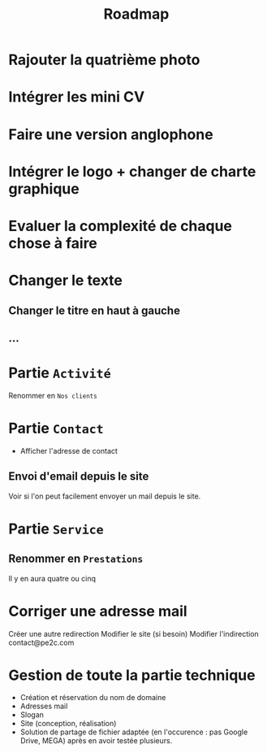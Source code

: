 #+TITLE:Roadmap

* Rajouter la quatrième photo
* Intégrer les mini CV
* Faire une version anglophone
* Intégrer le logo + changer de charte graphique
* Evaluer la complexité de chaque chose à faire
* Changer le texte
** Changer le titre en haut à gauche
** …
* Partie ~Activité~
Renommer en ~Nos clients~
* Partie ~Contact~
- Afficher l'adresse de contact
** Envoi d'email depuis le site
Voir si l'on peut facilement envoyer un mail depuis le site.
* Partie ~Service~
** Renommer en ~Prestations~
Il y en aura quatre ou cinq
* Corriger une adresse mail
Créer une autre redirection
Modifier le site (si besoin)
Modifier l'indirection contact@pe2c.com
* Gestion de toute la partie technique
- Création et réservation du nom de domaine
- Adresses mail
- Slogan
- Site (conception, réalisation)
- Solution de partage de fichier adaptée (en l'occurence : pas Google
  Drive, MEGA) après en avoir testée plusieurs.
